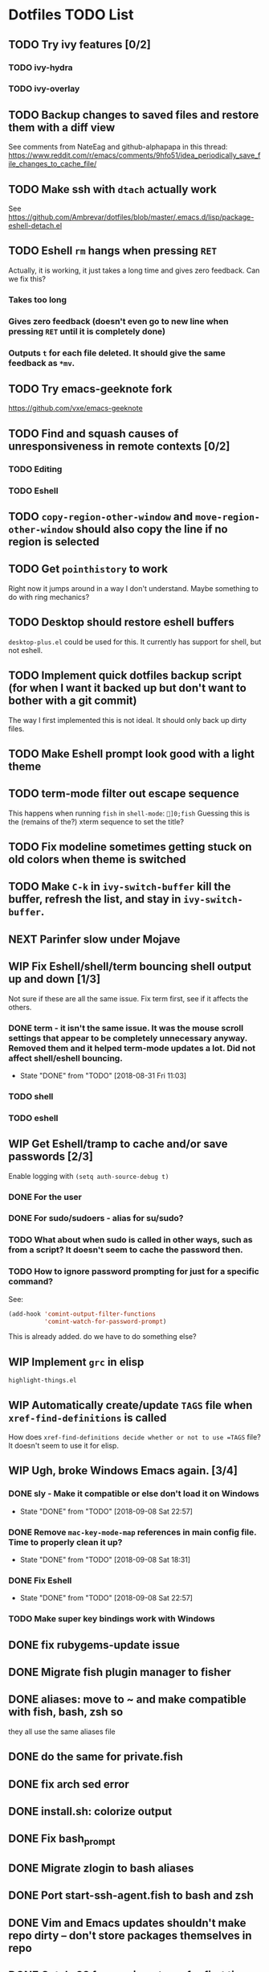 * Dotfiles TODO List
** TODO Try ivy features [0/2]
*** TODO ivy-hydra
*** TODO ivy-overlay
** TODO Backup changes to saved files and restore them with a diff view
See comments from NateEag and github-alphapapa in this thread:
https://www.reddit.com/r/emacs/comments/9hfo51/idea_periodically_save_file_changes_to_cache_file/
** TODO Make ssh with =dtach= actually work
See https://github.com/Ambrevar/dotfiles/blob/master/.emacs.d/lisp/package-eshell-detach.el
** TODO Eshell =rm= hangs when pressing =RET=
Actually, it is working, it just takes a long time and gives zero feedback. Can we fix this?
*** Takes too long
*** Gives zero feedback (doesn't even go to new line when pressing =RET= until it is completely done)
*** Outputs =t= for each file deleted. It should give the same feedback as =*mv=.
** TODO Try emacs-geeknote fork
https://github.com/vxe/emacs-geeknote
** TODO Find and squash causes of unresponsiveness in remote contexts [0/2]
*** TODO Editing
*** TODO Eshell
** TODO =copy-region-other-window= and =move-region-other-window= should also copy the line if no region is selected
** TODO Get =pointhistory= to work
Right now it jumps around in a way I don't understand. Maybe something to do with ring mechanics?
** TODO Desktop should restore eshell buffers
=desktop-plus.el= could be used for this. It currently has support for shell, but not eshell.
** TODO Implement quick dotfiles backup script (for when I want it backed up but don't want to bother with a git commit)
The way I first implemented this is not ideal. It should only back up dirty files.
** TODO Make Eshell prompt look good with a light theme
** TODO term-mode filter out escape sequence
This happens when running =fish= in =shell-mode=:
=]0;fish=
Guessing this is the (remains of the?) xterm sequence to set the title?
** TODO Fix modeline sometimes getting stuck on old colors when theme is switched
** TODO Make =C-k= in =ivy-switch-buffer= kill the buffer, refresh the list, and stay in =ivy-switch-buffer=.
** NEXT Parinfer slow under Mojave
** WIP Fix Eshell/shell/term bouncing shell output up and down [1/3]
Not sure if these are all the same issue. Fix term first, see if it affects the others.
*** DONE term - it isn't the same issue. It was the mouse scroll settings that appear to be completely unnecessary anyway. Removed them and it helped term-mode updates a lot. Did not affect shell/eshell bouncing.
- State "DONE"       from "TODO"       [2018-08-31 Fri 11:03]
*** TODO shell
*** TODO eshell
** WIP Get Eshell/tramp to cache and/or save passwords [2/3]
Enable logging with =(setq auth-source-debug t)=
*** DONE For the user
*** DONE For sudo/sudoers - alias for su/sudo?
*** TODO What about when sudo is called in other ways, such as from a script? It doesn't seem to cache the password then.
*** TODO How to ignore password prompting for just for a specific command?
See:
#+BEGIN_SRC emacs-lisp
(add-hook 'comint-output-filter-functions
          'comint-watch-for-password-prompt)
#+END_SRC
This is already added. do we have to do something else?
** WIP Implement =grc= in elisp
=highlight-things.el=
** WIP Automatically create/update =TAGS= file when =xref-find-definitions= is called
How does =xref-find-definitions decide whether or not to use =TAGS= file? It doesn't seem to use it for elisp.
** WIP Ugh, broke Windows Emacs again. [3/4]
*** DONE sly - Make it compatible or else don't load it on Windows
- State "DONE"       from "TODO"       [2018-09-08 Sat 22:57]
*** DONE Remove =mac-key-mode-map= references in main config file. Time to properly clean it up?
- State "DONE"       from "TODO"       [2018-09-08 Sat 18:31]
*** DONE Fix Eshell
- State "DONE"       from "TODO"       [2018-09-08 Sat 22:57]
*** TODO Make super key bindings work with Windows
** DONE fix rubygems-update issue
** DONE Migrate fish plugin manager to fisher
** DONE aliases: move to ~ and make compatible with fish, bash, zsh so
they all use the same aliases file
** DONE do the same for private.fish
** DONE fix arch sed error
** DONE install.sh: colorize output
** DONE Fix bash_prompt
** DONE Migrate zlogin to bash aliases
** DONE Port start-ssh-agent.fish to bash and zsh
** DONE Vim and Emacs updates shouldn't make repo dirty -- don't store packages themselves in repo
** DONE Catch-22 for running =fisher= for first time: It both requires and installs =bass=
** DONE Fix tmux line length bug in =fish_prompt= -- probably not stripping all control characters out when measuring the line length
(=bash_prompt= does not have this problem)
** DONE prompt - direnv
** DONE bash prompt sometimes exibits weird behavior
Moving the start of the prompt to the middle of the line or even the previous line. Guessing there are special characters not being printed properly, or maybe the normal escape sequence isn't clearing everything
** DONE Make tmux status bar more like vim's
(https://github.com/edkolev/tmuxline.vim)
** DONE Finish emacs tmuxline-ification
** DONE Make =PS1= fallback look like =bash_prompt=
** DONE Only update packages lists if =--save= flag is set so that repo stays clean after =update= [3/3]
- [X] Move all fish config to plugin
- [X] =update-fish=: problematic because fisher updates
  ~/.config/fish/functions/*
- [X] All the rest
** DONE Better manage vim and nvim configs
** DONE BUG: Is =./install -f= removing dirs during =link_children=?
** DONE Remove noise from atom status bar
** DONE Get rid of =basic.vim=? No, it has some nice settings.
** DONE with_color escape sequences sometimes dont' work over ssh/tmux. should also be way faster
** DONE BUG: update-python on arch overwrites packages that are managed by pacman, causing pacman updates to fail
** DONE BUG: On interactive login:
=set: Tried to change the read-only variable '_'= Has something to dowith adding "/usr/local/opt/coreutils/libexec/gnubin" to PATH
** DONE BUG: Error message is displayed from prompt when tmux is not in path
** DONE Move prompt to its own plugin/repo - teleprompt
** DONE BUG: =install=: Don't create files with literal name of '*' in created directories (=link-children=) - only happens when specifying source path on command line?
** DONE BUG: Why does it always link .parinfer-file-extentions.txt?
** DONE BUG: =inf-clojure= sets =comint-send-input= on every shell
** DONE BUG: dired+ often doesn't work or doesn't work completely (details not hidden and/or highlighting not working)
** DONE Emacs: macos proced doesn't show all columns
** DONE Get =diff-hl= to work
** DONE Get =gist= to work
** DONE tramp: add hostname to mode-line when connected via tramp
** DONE Re-enable company-mode in tramp and optimize
** DONE Move any requires in =init.el= to use-package
** DONE Add =eless= to aliases
** DONE Move =path.fish= to =env=
** DONE install / install.settings should use arrays, not lists, for variables
** DONE BUG: =ignore= in =install.settings= is getting ignored
** DONE Move to bare git repo
(https://developer.atlassian.com/blog/2016/02/best-way-to-store-dotfiles-git-bare-repo/)
** DONE Talk about eshell in README
** DONE Move README to org format
** DONE Finish source
** DONE Make bare repo setup compatible with magit and projectile. Could use a `link' and `unlink' function to create a temporary $HOME/.git file. See example: https://github.com/magit/magit/issues/460#issuecomment-36139308 and https://gitorious.org/magit/skangas-detached-worktree#more
** DONE Make yanking indentation work on a newline inside a form in parinfer (mac-key-mode's =clipboard-yank-and-indent= needs to work with parinfer's =parinfer-smart-yank:yank=. 
Maybe advise the latter? Could turn on parinfer-paren-mode while yanking)
** DONE Update readme with new non-bare repo setup
** DONE Fix Windows problems
** DONE eshell should have a way to cd relative to tramp path
Example:
pwd: =/sshx:host:/some/path=
=cd :/other/path= => =/sshx:host:/other/path=
** DONE Fix yank-pop deleting a bunch more than the previous yank      :bug:
What are repro steps? Does this happen only when there are characters on
the line after point? 

Thinking we should use a temp buffer to build the yanked text using parinfer
as normal, then insert it at point. 

All that sounded great, but when I removed the kludgey advice I had created,
everything seemed to work. Not sure what changed but super.
** DONE Make solarized theme colors work with eshell
** DONE Fix org-mode <s expansion                                      :bug:
Had to do with running HEAD version of org-mode. Stopped that.
** DONE Improve and unify persistence
** DONE Add script to set up new computer
** DONE Eshell copy and kill output
** DONE =find= in eshell runs elisp function find. It should run the system =find= utility.
** DONE use org/outline to fold top level sections
** DONE Fix search in Notes
** DONE Eshell read-only prompt
** DONE Eshell import aliases from bash
** DONE M-x shell bash completion
*** https://github.com/szermatt/emacs-bash-completion
** DONE outline-minor-mode should not trample on key binding "M-<up>"
** DONE Advise =eshell/cd= such that paths starting with "/" and "~" are interpreted relative to the remote host [2/2]
- State "DONE"       from "WIP"        [2018-08-22 Wed 09:01]
*** DONE cd
- State "DONE"       from "TODO"       [2018-08-22 Wed 08:47]
*** DONE e, ee
- State "DONE"       from "TODO"       [2018-08-22 Wed 09:01]
** DONE "s-n" should create a new scratch buffer
** DONE Add git-ls-files command
https://stackoverflow.com/questions/24993868/how-do-you-list-tracked-files-git-ls-files-in-magit#25227438
** DONE Add to =org-todo-keywords= and =org-todo-keyword-faces=
- State "DONE"       from "WIP"        [2018-08-19 Sun 08:29]
*** "WIP"
*** "NEXT"
** DONE How to manage package version pinning in =straight.el=?
- State "DONE"       from "TODO"       [2018-08-22 Wed 15:39]
** DONE Package regression: clojure-mode: =end-of-defun= skips two top level forms
- State "DONE"       from "DONE"       [2018-08-22 Wed 15:39]
** DONE Package regression: org-mode: easy templates don't expand
- State "DONE"       from "TODO"       [2018-08-22 Wed 15:40]
** DONE w3m easily view buffer in appropriate mode
- State "DONE"       from "TODO"       [2018-08-22 Wed 20:53]
Such as displaying a markdown file in `markdown-mode`. Maybe just copy the buffer to another buffer and change mode based on the original buffer's file name?
NOTE: This isn't completely done, but =language-detection= does most of what we want.
** DONE Add indicators to modeline for: [3/3] 
- State "DONE"       from "TODO"       [2018-08-23 Thu 12:56]
*** DONE outline-minor-mode
- State "DONE"       from "TODO"       [2018-08-23 Thu 11:57]
*** DONE hs-minor-mode
- State "DONE"       from "TODO"       [2018-08-23 Thu 12:56]
*** DONE Narrowing
- State "DONE"       from "TODO"       [2018-08-23 Thu 12:56]
** DONE =ssh= Can't run commands at all
- State "DONE"       from "TODO"       [2018-08-26 Sun 08:47]
Error: =Wrong type argument, stringp, nil=
** DONE Make function to search =~/org=
- State "DONE"       from "TODO"       [2018-08-30 Thu 11:56]
"C-c s"
** DONE Fix tldr.el
- State "DONE"       from "TODO"       [2018-08-30 Thu 11:58]
Apparently the issue can be worked around by first running =tldr-update-docs=
** DONE Fix Eshell / tramp tab completion adding a space after the file name
- State "DONE"       from "TODO"       [2018-09-05 Wed 13:20]
- State "DONE"       from "WIP"        [2018-08-23 Thu 15:16]
This is a result of my config. Maybe the Eshell completion packages?
It's either:
*** DONE bash-completion
- State "DONE"       from "TODO"       [2018-09-05 Wed 13:19]
*** DONE fish-completion
- State "DONE"       from "TODO"       [2018-09-05 Wed 13:20]
Yes, it was fish-completion
** DONE Organize or even get rid of mac-key-mode
- State "DONE"       from "TODO"       [2018-09-08 Sat 18:31]
** DONE Finish =org-todo-cycle=
- State "DONE"       from "TODO"       [2018-10-01 Mon 03:49]
This is =org=shiftleft=
** DONE Create binding for =org-todo= -> TODO
- State "DONE"       from "WIP"        [2018-10-01 Mon 03:44]
** DONE Try moody
- State "DONE"       from "TODO"       [2018-10-01 Mon 03:21]
